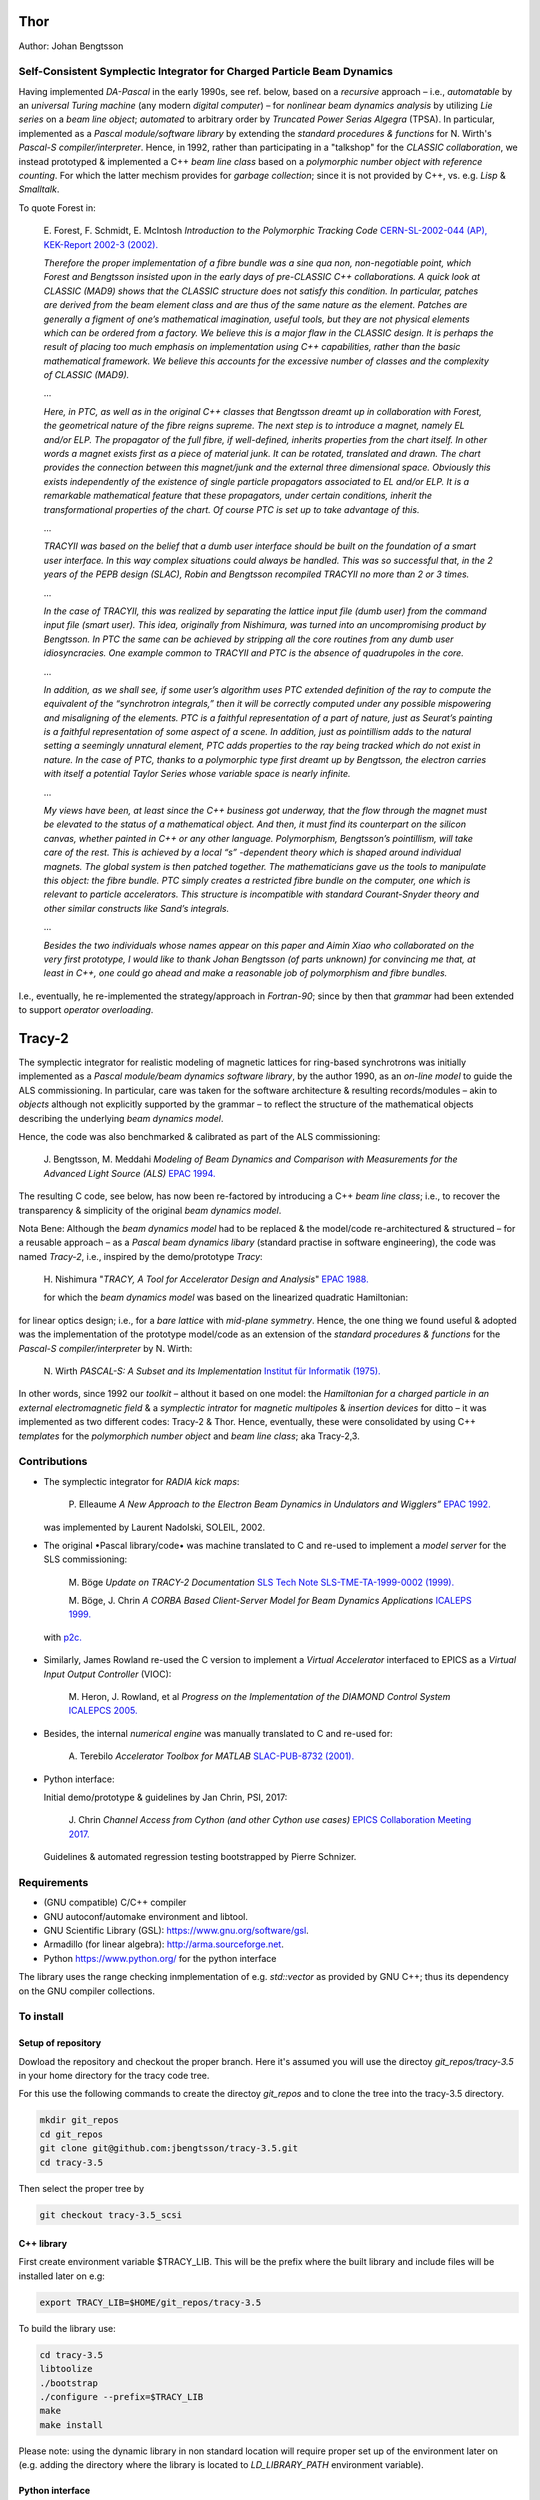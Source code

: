 Thor
====

Author: Johan Bengtsson

Self-Consistent Symplectic Integrator for Charged Particle Beam Dynamics
------------------------------------------------------------------------

Having implemented *DA-Pascal* in the early 1990s, see ref. below, based on a *recursive* approach
– i.e., *automatable* by an *universal Turing machine* (any modern *digital computer*) –
for *nonlinear beam dynamics analysis* by utilizing *Lie series* on a *beam line object*;
*automated* to arbitrary order by  *Truncated Power Serias Algegra* (TPSA). In particular, implemented
as a *Pascal module/software library* by extending the *standard procedures & functions* for
N. Wirth's *Pascal-S compiler/interpreter*. Hence, in 1992, rather than participating in a "talkshop"
for the *CLASSIC collaboration*, we instead prototyped & implemented a C++ *beam line class* based on
a *polymorphic number object with reference counting*. For which the latter mechism provides for
*garbage collection*; since it is not provided by C++, vs. e.g. *Lisp* & *Smalltalk*.

To quote Forest in:

  E\. Forest, F. Schmidt, E. McIntosh *Introduction to the Polymorphic Tracking Code* `CERN-SL-2002-044 (AP), KEK-Report 2002-3 (2002).`_

  .. _`CERN-SL-2002-044 (AP), KEK-Report 2002-3 (2002).`: https://cds.cern.ch/record/573082/files/CERN-SL-2002-044-AP.pdf

  *Therefore the proper implementation of a fibre bundle was a sine qua non, non-negotiable point, which
  Forest and Bengtsson insisted upon in the early days of pre-CLASSIC C++ collaborations. A quick look
  at CLASSIC (MAD9) shows that the CLASSIC structure does not satisfy this condition. In particular,
  patches are derived from the beam element class and are thus of the same nature as the element. Patches
  are generally a figment of one’s mathematical imagination, useful tools, but they are not physical elements
  which can be ordered from a factory. We believe this is a major flaw in the CLASSIC design. It is perhaps
  the result of placing too much emphasis on implementation using C++ capabilities, rather than the basic
  mathematical framework. We believe this accounts for the excessive number of classes and the complexity
  of CLASSIC (MAD9).*

  ...

  *Here, in PTC, as well as in the original C++ classes that Bengtsson dreamt up in collaboration with
  Forest, the geometrical nature of the fibre reigns supreme. The next step is to introduce a magnet, namely
  EL and/or ELP. The propagator of the full fibre, if well-defined, inherits properties from the chart itself.
  In other words a magnet exists first as a piece of material junk. It can be rotated, translated and drawn.
  The chart provides the connection between this magnet/junk and the external three dimensional space.
  Obviously this exists independently of the existence of single particle propagators associated to EL and/or
  ELP. It is a remarkable mathematical feature that these propagators, under certain conditions, inherit the
  transformational properties of the chart. Of course PTC is set up to take advantage of this.*
 
  ...

  *TRACYII was based on the belief that a dumb user interface should be built on the foundation of a smart
  user interface. In this way complex situations could always be handled. This was so successful that, in the
  2 years of the PEPB design (SLAC), Robin and Bengtsson recompiled TRACYII no more than 2 or 3 times.*

  ...

  *In the case of TRACYII, this was realized by separating the lattice input file (dumb user) from the
  command input file (smart user). This idea, originally from Nishimura, was turned into an uncompromising
  product by Bengtsson. In PTC the same can be achieved by stripping all the core routines from any dumb
  user idiosyncracies. One example common to TRACYII and PTC is the absence of quadrupoles in the core.* 

  ...

  *In addition, as we shall see, if some user’s algorithm uses PTC extended definition
  of the ray to compute the equivalent of the “synchrotron integrals,” then it will be correctly computed under
  any possible mispowering and misaligning of the elements. PTC is a faithful representation of a part of
  nature, just as Seurat’s painting is a faithful representation of some aspect of a scene. In addition, just as
  pointillism adds to the natural setting a seemingly unnatural element, PTC adds properties to the ray being
  tracked which do not exist in nature. In the case of PTC, thanks to a polymorphic type first dreamt up by
  Bengtsson, the electron carries with itself a potential Taylor Series whose variable space is nearly infinite.*

  ...

  *My views have been, at least since the C++ business got underway, that the flow through the magnet
  must be elevated to the status of a mathematical object. And then, it must find its counterpart on the
  silicon canvas, whether painted in C++ or any other language. Polymorphism, Bengtsson’s pointillism, will
  take care of the rest. This is achieved by a local “s” -dependent theory which is shaped around individual
  magnets. The global system is then patched together. The mathematicians gave us the tools to manipulate
  this object: the fibre bundle. PTC simply creates a restricted fibre bundle on the computer, one which is
  relevant to particle accelerators. This structure is incompatible with standard Courant-Snyder theory and
  other similar constructs like Sand’s integrals.*
 
  ...

  *Besides the two individuals whose names appear on this paper and Aimin Xiao who collaborated on the very
  first prototype, I would like to thank Johan Bengtsson (of parts unknown) for convincing me that, at least
  in C++, one could go ahead and make a reasonable job of polymorphism and fibre bundles.*

  .. image:: images/seurat.png

I.e., eventually, he re-implemented the strategy/approach in *Fortran-90*; since by then that *grammar* had been
extended to support *operator overloading*.

Tracy-2
=======

The symplectic integrator for realistic modeling of magnetic lattices for ring-based synchrotrons was initially
implemented as a *Pascal module/beam dynamics software library*, by the author 1990, as an *on-line model* to
guide the ALS commissioning. In particular, care was taken for the software architecture & resulting records/modules
– akin to *objects* although not explicitly supported by the grammar – to reflect the structure of the mathematical
objects describing the underlying *beam dynamics model*.

Hence, the code was also benchmarked & calibrated as part of the ALS commissioning:

  J\. Bengtsson, M. Meddahi *Modeling of Beam Dynamics and Comparison with Measurements for the Advanced Light Source (ALS)* `EPAC 1994.`_

  .. _`EPAC 1994.`: https://accelconf.web.cern.ch/e94/PDF/EPAC1994_1021.PDF

The resulting C code, see below, has now been re-factored by introducing a C++ *beam line class*;
i.e., to recover the transparency & simplicity of the original *beam dynamics model*.

Nota Bene: Although the *beam dynamics model* had to be replaced & the model/code re-architectured & structured
– for a reusable approach – as a *Pascal beam dynamics libary* (standard practise in software engineering),
the code was named *Tracy-2*, i.e., inspired by the demo/prototype *Tracy*:

  H\. Nishimura "*TRACY, A Tool for Accelerator Design and Analysis*" `EPAC 1988.`_

  .. _`EPAC 1988.`: https://accelconf.web.cern.ch/e88/PDF/EPAC1988_0803.PDF

  for which the *beam dynamics model* was based on the linearized quadratic Hamiltonian:

  .. image:: images/H_2.png

for linear optics design; i.e., for a *bare lattice* with *mid-plane symmetry*. Hence, the one thing we found useful & adopted
was the implementation of the prototype model/code as an extension of the *standard procedures & functions*
for the *Pascal-S compiler/interpreter* by N. Wirth:

  N\. Wirth *PASCAL-S: A Subset and its Implementation* `Institut für Informatik (1975).`_

  .. _`Institut für Informatik (1975).`: http://pascal.hansotten.com/uploads/pascals/PASCAL-S%20A%20subset%20and%20its%20Implementation%20012.pdf

In other words, since 1992 our *toolkit* – althout it based on one model: the *Hamiltonian for a charged particle
in an external electromagnetic field* & a *symplectic intrator* for *magnetic multipoles* & *insertion devices*
for ditto – it was implemented as two different codes: Tracy-2 & Thor. Hence, eventually, these were consolidated by using C++ *templates* for
the *polymorphich number object* and *beam line class*; aka Tracy-2,3.

Contributions
-------------
* The symplectic integrator for *RADIA kick maps*:

    P\. Elleaume *A New Approach to the Electron Beam Dynamics in Undulators and Wigglers”* `EPAC 1992.`_

    .. _`EPAC 1992.`: https://accelconf.web.cern.ch/e92/PDF/EPAC1992_0661.PDF

  was implemented by Laurent Nadolski, SOLEIL, 2002.

* The original •Pascal library/code• was machine translated to C and re-used to implement a *model server* for the SLS commissioning:

    M\. Böge *Update on TRACY-2 Documentation* `SLS Tech Note SLS-TME-TA-1999-0002 (1999).`_

    .. _`SLS Tech Note SLS-TME-TA-1999-0002 (1999).`: http://ados.web.psi.ch/slsnotes/tmeta9902.pdf

    M\. Böge, J. Chrin *A CORBA Based Client-Server Model for Beam Dynamics Applications* `ICALEPS 1999.`_

    .. _`ICALEPS 1999.`: https://accelconf.web.cern.ch/ica99/papers/mc1p61.pdf

  with `p2c.`_

    .. _`p2c.`: http://users.fred.net/tds/lab/p2c/historic/daves.index-2012Jul25-20-44-55.html

* Similarly, James Rowland re-used the C version to implement a *Virtual Accelerator* interfaced to EPICS as a *Virtual Input Output Controller* (VIOC):

    M\. Heron, J. Rowland, et al *Progress on the Implementation of the DIAMOND Control System* `ICALEPCS 2005.`_

    .. _`ICALEPCS 2005.`: https://accelconf.web.cern.ch/ica05/proceed-ings/pdf/P1_018.pdf

* Besides, the internal *numerical engine* was manually translated to C and re-used for:

    A\. Terebilo *Accelerator Toolbox for MATLAB* `SLAC-PUB-8732 (2001).`_
  
    .. _`SLAC-PUB-8732 (2001).`: http://www-public.slac.stanford.edu/sciDoc/docMeta.aspx?slacPubNumber=SLAC-PUB-8732

* Python interface::

  Initial demo/prototype & guidelines by Jan Chrin, PSI, 2017:
  
    J\. Chrin *Channel Access from Cython (and other Cython use cases)* `EPICS Collaboration Meeting 2017.`_
  
    .. _`EPICS Collaboration Meeting 2017.`: https://indico.esss.lu.se/event/889/contributions/7038/attachments/6800/9762/Cython_EpicsTM_Oct2017_Barcelona.pdf

  Guidelines & automated regression testing bootstrapped by Pierre Schnizer.


Requirements
------------
* (GNU compatible) C/C++ compiler
* GNU autoconf/automake environment and libtool.
* GNU Scientific Library (GSL): https://www.gnu.org/software/gsl.
* Armadillo (for linear algebra): http://arma.sourceforge.net.
* Python https://www.python.org/ for the python interface

The library uses the range checking inmplementation of e.g. `std::vector` as
provided by GNU C++; thus its dependency on the GNU compiler collections.

To install
----------

Setup of repository
~~~~~~~~~~~~~~~~~~~

Dowload the repository and checkout the proper branch. Here it's assumed you
will use the directoy `git_repos/tracy-3.5` in your home directory for the
tracy code tree.

For this use the following commands to create the directoy `git_repos`
and to clone the tree into the tracy-3.5 directory.

.. code:: shell

   mkdir git_repos
   cd git_repos
   git clone git@github.com:jbengtsson/tracy-3.5.git
   cd tracy-3.5

Then select the proper tree by

.. code:: shell

   git checkout tracy-3.5_scsi



C++ library
~~~~~~~~~~~


First create environment variable $TRACY_LIB. This will be the prefix where the
built library and include files will be installed later on e.g:

.. code:: shell

   export TRACY_LIB=$HOME/git_repos/tracy-3.5


To build the library use:

.. code:: shell

   cd tracy-3.5
   libtoolize
   ./bootstrap
   ./configure --prefix=$TRACY_LIB
   make
   make install

Please note: using the dynamic library in non standard location will require
proper set up of the environment later on (e.g. adding the directory where the
library is located to `LD_LIBRARY_PATH` environment variable).


Python interface
~~~~~~~~~~~~~~~~

The python interface is based on https://github.com/pybind/pybind11. Building this interface
requires to select the proper directory

.. code:: shell

  cd git_repos
  cd tracy-3.5/python

Install proper dependencies

.. code:: shell

    pip3 install -r requirements.txt


And build the extension e.g.

.. code:: shell

    python3 setup.py build
    python3 setup.py install

For further details of the build system see https://pypi.org/project/setuptools/


To run the regression tests
---------------------------

All regression tests can be run using

.. code:: shell

    pip3 install nose
    python3 setup.py nosetests

To run the demo/test program
----------------------------


.. code:: shell

    python3 examples/tst.py
